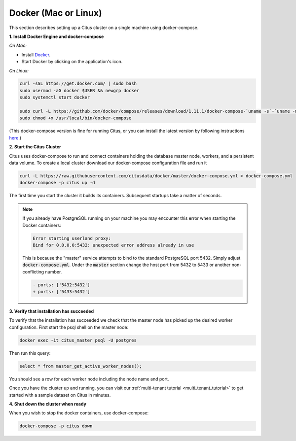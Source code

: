.. _single_machine_docker:

Docker (Mac or Linux)
=====================

This section describes setting up a Citus cluster on a single machine using docker-compose.

**1. Install Docker Engine and docker-compose**

*On Mac:*

* Install `Docker <https://www.docker.com/community-edition#/download>`_.
* Start Docker by clicking on the application's icon.

*On Linux:*

.. code-block:: bash

  curl -sSL https://get.docker.com/ | sudo bash
  sudo usermod -aG docker $USER && newgrp docker
  sudo systemctl start docker

  sudo curl -L https://github.com/docker/compose/releases/download/1.11.1/docker-compose-`uname -s`-`uname -m` -o /usr/local/bin/docker-compose
  sudo chmod +x /usr/local/bin/docker-compose

(This docker-compose version is fine for running Citus, or you can install the latest version by following instructions `here <https://github.com/docker/compose/releases/latest>`_.)

**2. Start the Citus Cluster**

Citus uses docker-compose to run and connect containers holding the database master node, workers, and a persistent data volume. To create a local cluster download our docker-compose configuration file and run it

.. code-block:: bash

  curl -L https://raw.githubusercontent.com/citusdata/docker/master/docker-compose.yml > docker-compose.yml
  docker-compose -p citus up -d

The first time you start the cluster it builds its containers. Subsequent startups take a matter of seconds.

.. note::

  If you already have PostgreSQL running on your machine you may encounter this error when starting the Docker containers:

  .. code::

    Error starting userland proxy:
    Bind for 0.0.0.0:5432: unexpected error address already in use

  This is because the "master" service attempts to bind to the standard PostgreSQL port 5432. Simply adjust :code:`docker-compose.yml`. Under the :code:`master` section change the host port from 5432 to 5433 or another non-conflicting number.

  .. code-block:: diff

    - ports: ['5432:5432']
    + ports: ['5433:5432']

**3. Verify that installation has succeeded**

To verify that the installation has succeeded we check that the master node has picked up the desired worker configuration. First start the psql shell on the master node:

.. code-block:: bash

  docker exec -it citus_master psql -U postgres

Then run this query:

.. code-block:: bash

  select * from master_get_active_worker_nodes();

You should see a row for each worker node including the node name and port.

Once you have the cluster up and running, you can visit our :ref:`multi-tenant tutorial <multi_tenant_tutorial>` to
get started with a sample dataset on Citus in minutes.

**4. Shut down the cluster when ready**

When you wish to stop the docker containers, use docker-compose:

.. code-block:: bash

  docker-compose -p citus down
